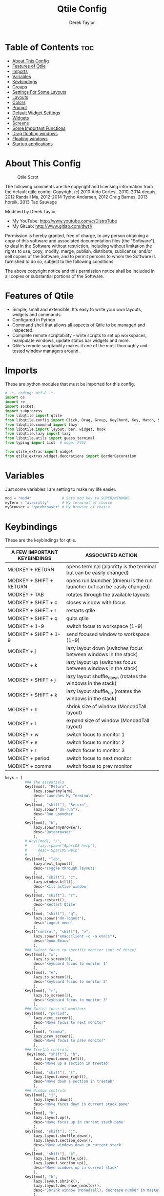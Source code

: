#+TITLE: Qtile Config
#+AUTHOR: Derek Taylor
#+PROPERTY: header-args :tangle config.py
#+auto_tangle: t
#+STARTUP: showeverything

* Table of Contents :toc:
- [[#about-this-config][About This Config]]
- [[#features-of-qtile][Features of Qtile]]
- [[#imports][Imports]]
- [[#variables][Variables]]
- [[#keybindings][Keybindings]]
- [[#groups][Groups]]
- [[#settings-for-some-layouts][Settings For Some Layouts]]
- [[#layouts][Layouts]]
- [[#colors][Colors]]
- [[#prompt][Prompt]]
- [[#default-widget-settings][Default Widget Settings]]
- [[#widgets][Widgets]]
- [[#screens][Screens]]
- [[#some-important-functions][Some Important Functions]]
- [[#drag-floating-windows][Drag floating windows]]
- [[#floating-windows][Floating windows]]
- [[#startup-applications][Startup applications]]

* About This Config
#+CAPTION: Qtile Scrot
#+ATTR_HTML: :alt Qtile Scrot :title Qtile Scrot :align left
[[https://gitlab.com/dwt1/dotfiles/-/raw/master/.screenshots/dotfiles07-thumb.png]]

The following comments are the copyright and licensing information from the default
qtile config. Copyright (c) 2010 Aldo Cortesi, 2010, 2014 dequis, 2012 Randall Ma,
2012-2014 Tycho Andersen, 2012 Craig Barnes, 2013 horsik, 2013 Tao Sauvage

Modified by Derek Taylor
- My YouTube: [[http://www.youtube.com/c/DistroTube][http://www.youtube.com/c/DistroTube]]
- My GitLab:  [[http://www.gitlab.com/dwt1/][http://www.gitlab.com/dwt1/]]

Permission is hereby granted, free of charge, to any person obtaining a copy of this
software and associated documentation files (the "Software"), to deal in the Software
without restriction, including without limitation the rights to use, copy, modify,
merge, publish, distribute, sublicense, and/or sell copies of the Software, and to
permit persons to whom the Software is furnished to do so, subject to the following
conditions:

The above copyright notice and this permission notice shall be included in all copies
or substantial portions of the Software.

* Features of Qtile
- Simple, small and extensible. It's easy to write your own layouts, widgets and commands.
- Configured in Python.
- Command shell that allows all aspects of Qtile to be managed and inspected.
- Complete remote scriptability - write scripts to set up workspaces, manipulate windows, update status bar widgets and more.
- Qtile's remote scriptability makes it one of the most thoroughly unit-tested window managers around.

* Imports
These are python modules that must be imported for this config.

#+BEGIN_SRC python
# -*- coding: utf-8 -*-
import os
import re
import socket
import subprocess
from libqtile import qtile
from libqtile.config import Click, Drag, Group, KeyChord, Key, Match, Screen
from libqtile.command import lazy
from libqtile import layout, bar, widget, hook
from libqtile.lazy import lazy
from libqtile.utils import guess_terminal
from typing import List  # noqa: F401

from qtile_extras import widget
from qtile_extras.widget.decorations import BorderDecoration
#+END_SRC

* Variables
Just some variables I am setting to make my life easier.

#+BEGIN_SRC python
mod = "mod4"              # Sets mod key to SUPER/WINDOWS
myTerm = "alacritty"      # My terminal of choice
myBrowser = "qutebrowser" # My browser of choice
#+END_SRC

* Keybindings
These are the keybindings for qtile.

| A FEW IMPORTANT KEYBINDINGS | ASSOCIATED ACTION                                                        |
|-----------------------------+--------------------------------------------------------------------------|
| MODKEY + RETURN             | opens terminal (alacritty is the terminal but can be easily changed)     |
| MODKEY + SHIFT + RETURN     | opens run launcher (dmenu is the run launcher but can be easily changed) |
| MODKEY + TAB                | rotates through the available layouts                                    |
| MODKEY + SHIFT + c          | closes window with focus                                                 |
| MODKEY + SHIFT + r          | restarts qtile                                                           |
| MODKEY + SHIFT + q          | quits qtile                                                              |
| MODKEY + 1-9                | switch focus to workspace (1-9)                                          |
| MODKEY + SHIFT + 1-9        | send focused window to workspace (1-9)                                   |
| MODKEY + j                  | lazy layout down (switches focus between windows in the stack)           |
| MODKEY + k                  | lazy layout up (switches focus between windows in the stack)             |
| MODKEY + SHIFT + j          | lazy layout shuffle_down (rotates the windows in the stack)              |
| MODKEY + SHIFT + k          | lazy layout shuffle_up (rotates the windows in the stack)                |
| MODKEY + h                  | shrink size of window (MondadTall layout)                                |
| MODKEY + l                  | expand size of window (MondadTall layout)                                |
| MODKEY + w                  | switch focus to monitor 1                                                |
| MODKEY + e                  | switch focus to monitor 2                                                |
| MODKEY + r                  | switch focus to monitor 3                                                |
| MODKEY + period             | switch focus to next monitor                                             |
| MODKEY + comma              | switch focus to prev monitor                                             |

#+BEGIN_SRC python
keys = [
         ### The essentials
         Key([mod], "Return",
             lazy.spawn(myTerm),
             desc='Launches My Terminal'
             ),
         Key([mod, "shift"], "Return",
             lazy.spawn("dm-run"),
             desc='Run Launcher'
             ),
         Key([mod], "b",
             lazy.spawn(myBrowser),
             desc='Qutebrowser'
             ),
         # Key([mod], "/",
         #     lazy.spawn("SparcOS-help"),
         #     desc='SparcOS Help'
         #     ),
         Key([mod], "Tab",
             lazy.next_layout(),
             desc='Toggle through layouts'
             ),
         Key([mod, "shift"], "c",
             lazy.window.kill(),
             desc='Kill active window'
             ),
         Key([mod, "shift"], "r",
             lazy.restart(),
             desc='Restart Qtile'
             ),
         Key([mod, "shift"], "q",
             lazy.spawn("dm-logout"),
             desc='Logout menu'
             ),
         Key(["control", "shift"], "e",
             lazy.spawn("emacsclient -c -a emacs"),
             desc='Doom Emacs'
             ),
         ### Switch focus to specific monitor (out of three)
         Key([mod], "w",
             lazy.to_screen(0),
             desc='Keyboard focus to monitor 1'
             ),
         Key([mod], "e",
             lazy.to_screen(1),
             desc='Keyboard focus to monitor 2'
             ),
         Key([mod], "r",
             lazy.to_screen(2),
             desc='Keyboard focus to monitor 3'
             ),
         ### Switch focus of monitors
         Key([mod], "period",
             lazy.next_screen(),
             desc='Move focus to next monitor'
             ),
         Key([mod], "comma",
             lazy.prev_screen(),
             desc='Move focus to prev monitor'
             ),
         ### Treetab controls
          Key([mod, "shift"], "h",
             lazy.layout.move_left(),
             desc='Move up a section in treetab'
             ),
         Key([mod, "shift"], "l",
             lazy.layout.move_right(),
             desc='Move down a section in treetab'
             ),
         ### Window controls
         Key([mod], "j",
             lazy.layout.down(),
             desc='Move focus down in current stack pane'
             ),
         Key([mod], "k",
             lazy.layout.up(),
             desc='Move focus up in current stack pane'
             ),
         Key([mod, "shift"], "j",
             lazy.layout.shuffle_down(),
             lazy.layout.section_down(),
             desc='Move windows down in current stack'
             ),
         Key([mod, "shift"], "k",
             lazy.layout.shuffle_up(),
             lazy.layout.section_up(),
             desc='Move windows up in current stack'
             ),
         Key([mod], "h",
             lazy.layout.shrink(),
             lazy.layout.decrease_nmaster(),
             desc='Shrink window (MonadTall), decrease number in master pane (Tile)'
             ),
         Key([mod], "l",
             lazy.layout.grow(),
             lazy.layout.increase_nmaster(),
             desc='Expand window (MonadTall), increase number in master pane (Tile)'
             ),
         Key([mod], "n",
             lazy.layout.normalize(),
             desc='normalize window size ratios'
             ),
         Key([mod], "m",
             lazy.layout.maximize(),
             desc='toggle window between minimum and maximum sizes'
             ),
         Key([mod, "shift"], "f",
             lazy.window.toggle_floating(),
             desc='toggle floating'
             ),
         Key([mod], "f",
             lazy.window.toggle_fullscreen(),
             desc='toggle fullscreen'
             ),
         ### Stack controls
         Key([mod, "shift"], "Tab",
             lazy.layout.rotate(),
             lazy.layout.flip(),
             desc='Switch which side main pane occupies (XmonadTall)'
             ),
          Key([mod], "space",
             lazy.layout.next(),
             desc='Switch window focus to other pane(s) of stack'
             ),
         Key([mod, "shift"], "space",
             lazy.layout.toggle_split(),
             desc='Toggle between split and unsplit sides of stack'
             ),
         # Emacs programs launched using the key chord CTRL+e followed by 'key'
         KeyChord([mod],"e", [
             Key([], "e",
                 lazy.spawn("emacsclient -c -a 'emacs'"),
                 desc='Emacsclient Dashboard'
                 ),
             Key([], "a",
                 lazy.spawn("emacsclient -c -a 'emacs' --eval '(emms)' --eval '(emms-play-directory-tree \"~/Music/\")'"),
                 desc='Emacsclient EMMS (music)'
                 ),
             Key([], "b",
                 lazy.spawn("emacsclient -c -a 'emacs' --eval '(ibuffer)'"),
                 desc='Emacsclient Ibuffer'
                 ),
             Key([], "d",
                 lazy.spawn("emacsclient -c -a 'emacs' --eval '(dired nil)'"),
                 desc='Emacsclient Dired'
                 ),
             Key([], "i",
                 lazy.spawn("emacsclient -c -a 'emacs' --eval '(erc)'"),
                 desc='Emacsclient ERC (IRC)'
                 ),
             Key([], "n",
                 lazy.spawn("emacsclient -c -a 'emacs' --eval '(elfeed)'"),
                 desc='Emacsclient Elfeed (RSS)'
                 ),
             Key([], "s",
                 lazy.spawn("emacsclient -c -a 'emacs' --eval '(eshell)'"),
                 desc='Emacsclient Eshell'
                 ),
             Key([], "v",
                 lazy.spawn("emacsclient -c -a 'emacs' --eval '(+vterm/here nil)'"),
                 desc='Emacsclient Vterm'
                 ),
             Key([], "w",
                 lazy.spawn("emacsclient -c -a 'emacs' --eval '(doom/window-maximize-buffer(eww \"distro.tube\"))'"),
                 desc='Emacsclient EWW Browser'
                 )
         ]),
         # Dmenu scripts launched using the key chord SUPER+p followed by 'key'
         KeyChord([mod], "p", [
             Key([], "h",
                 lazy.spawn("dm-hub"),
                 desc='List all dmscripts'
                 ),
             Key([], "a",
                 lazy.spawn("dm-sounds"),
                 desc='Choose ambient sound'
                 ),
             Key([], "b",
                 lazy.spawn("dm-setbg"),
                 desc='Set background'
                 ),
             Key([], "c",
                 lazy.spawn("SparcOS-colorscheme"),
                 desc='Choose color scheme'
                 ),
             Key([], "e",
                 lazy.spawn("dm-confedit"),
                 desc='Choose a config file to edit'
                 ),
             Key([], "i",
                 lazy.spawn("dm-maim"),
                 desc='Take a screenshot'
                 ),
             Key([], "k",
                 lazy.spawn("dm-kill"),
                 desc='Kill processes '
                 ),
             Key([], "m",
                 lazy.spawn("dm-man"),
                 desc='View manpages'
                 ),
             Key([], "n",
                 lazy.spawn("dm-note"),
                 desc='Store and copy notes'
                 ),
             Key([], "o",
                 lazy.spawn("dm-bookman"),
                 desc='Browser bookmarks'
                 ),
             Key([], "p",
                 lazy.spawn("passmenu -p \"Pass: \""),
                 desc='Logout menu'
                 ),
             Key([], "q",
                 lazy.spawn("dm-logout"),
                 desc='Logout menu'
                 ),
             Key([], "r",
                 lazy.spawn("dm-radio"),
                 desc='Listen to online radio'
                 ),
             Key([], "s",
                 lazy.spawn("dm-websearch"),
                 desc='Search various engines'
                 ),
             Key([], "t",
                 lazy.spawn("dm-translate"),
                 desc='Translate text'
                 )
         ])
]
#+END_SRC

* Groups
Groups are really workspaces.

#+BEGIN_SRC python
groups = [Group("DEV", layout='monadtall'),
          Group("WWW", layout='monadtall'),
          Group("SYS", layout='monadtall'),
          Group("SYS", layout='monadtall'),
          Group("DOC", layout='monadtall'),
          Group("VBOX", layout='monadtall'),
          Group("CHAT", layout='monadtall'),
          Group("MUS", layout='monadtall'),
          Group("VID", layout='monadtall'),
          Group("GFX", layout='floating')]

# Allow MODKEY+[0 through 9] to bind to groups, see https://docs.qtile.org/en/stable/manual/config/groups.html
# MOD4 + index Number : Switch to Group[index]
# MOD4 + shift + index Number : Send active window to another Group
from libqtile.dgroups import simple_key_binder
dgroups_key_binder = simple_key_binder("mod4")
#+END_SRC

* Settings For Some Layouts
Settings that I use in most layouts, so I'm defining them one time here.

#+BEGIN_SRC python
layout_theme = {"border_width": 2,
                "margin": 8,
                "border_focus": "e1acff",
                "border_normal": "1D2330"
                }
#+END_SRC

* Layouts
The layouts that I use, plus several that I don't use. Uncomment the layouts you want; comment out the ones that you don't want to use.

#+BEGIN_SRC python
layouts = [
    #layout.MonadWide(**layout_theme),
    #layout.Bsp(**layout_theme),
    #layout.Stack(stacks=2, **layout_theme),
    #layout.Columns(**layout_theme),
    #layout.RatioTile(**layout_theme),
    #layout.Tile(shift_windows=True, **layout_theme),
    #layout.VerticalTile(**layout_theme),
    #layout.Matrix(**layout_theme),
    #layout.Zoomy(**layout_theme),
    layout.MonadTall(**layout_theme),
    layout.Max(**layout_theme),
    layout.Stack(num_stacks=2),
    layout.RatioTile(**layout_theme),
    layout.TreeTab(
         font = "Ubuntu",
         fontsize = 10,
         sections = ["FIRST", "SECOND", "THIRD", "FOURTH"],
         section_fontsize = 10,
         border_width = 2,
         bg_color = "1c1f24",
         active_bg = "c678dd",
         active_fg = "000000",
         inactive_bg = "a9a1e1",
         inactive_fg = "1c1f24",
         padding_left = 0,
         padding_x = 0,
         padding_y = 5,
         section_top = 10,
         section_bottom = 20,
         level_shift = 8,
         vspace = 3,
         panel_width = 200
         ),
    layout.Floating(**layout_theme)
]
#+END_SRC

* Colors
Defining some colors for use in our panel.  Colors have two values because you can use gradients.

#+BEGIN_SRC python
colors = [["#282c34", "#282c34"],
          ["#1c1f24", "#1c1f24"],
          ["#dfdfdf", "#dfdfdf"],
          ["#ff6c6b", "#ff6c6b"],
          ["#98be65", "#98be65"],
          ["#da8548", "#da8548"],
          ["#51afef", "#51afef"],
          ["#c678dd", "#c678dd"],
          ["#46d9ff", "#46d9ff"],
          ["#a9a1e1", "#a9a1e1"]]
#+END_SRC

* Prompt
Settings for the qtile run prompt, even though I don't actually use this. I prefer to use dmenu instead.

#+BEGIN_SRC python
prompt = "{0}@{1}: ".format(os.environ["USER"], socket.gethostname())
#+END_SRC

* Default Widget Settings
Defining a few default widget key values.

#+BEGIN_SRC python
##### DEFAULT WIDGET SETTINGS #####
widget_defaults = dict(
    font="Ubuntu Bold",
    fontsize = 10,
    padding = 2,
    background=colors[2]
)
extension_defaults = widget_defaults.copy()
#+END_SRC

* Widgets
This is the bar, or the panel, and the widgets within the bar.

#+BEGIN_SRC python
def init_widgets_list():
    widgets_list = [
              widget.Sep(
                       linewidth = 0,
                       padding = 6,
                       foreground = colors[2],
                       background = colors[0]
                       ),
              widget.Image(
                       filename = "~/.config/qtile/icons/python-white.png",
                       scale = "False",
                       mouse_callbacks = {'Button1': lambda: qtile.cmd_spawn(myTerm)}
                       ),
              widget.Sep(
                       linewidth = 0,
                       padding = 6,
                       foreground = colors[2],
                       background = colors[0]
                       ),
              widget.GroupBox(
                       font = "Ubuntu Bold",
                       fontsize = 9,
                       margin_y = 3,
                       margin_x = 0,
                       padding_y = 5,
                       padding_x = 3,
                       borderwidth = 3,
                       active = colors[2],
                       inactive = colors[7],
                       rounded = False,
                       highlight_color = colors[1],
                       highlight_method = "line",
                       this_current_screen_border = colors[6],
                       this_screen_border = colors [4],
                       other_current_screen_border = colors[6],
                       other_screen_border = colors[4],
                       foreground = colors[2],
                       background = colors[0]
                       ),
             widget.TextBox(
                       text = '|',
                       font = "Ubuntu Mono",
                       background = colors[0],
                       foreground = '474747',
                       padding = 2,
                       fontsize = 14
                       ),
              widget.CurrentLayoutIcon(
                       custom_icon_paths = [os.path.expanduser("~/.config/qtile/icons")],
                       foreground = colors[2],
                       background = colors[0],
                       padding = 0,
                       scale = 0.7
                       ),
              widget.CurrentLayout(
                       foreground = colors[2],
                       background = colors[0],
                       padding = 5
                       ),
             widget.TextBox(
                       text = '|',
                       font = "Ubuntu Mono",
                       background = colors[0],
                       foreground = '474747',
                       padding = 2,
                       fontsize = 14
                       ),
              widget.WindowName(
                       foreground = colors[6],
                       background = colors[0],
                       padding = 0
                       ),
              widget.Systray(
                       background = colors[0],
                       padding = 5
                       ),
              widget.Sep(
                       linewidth = 0,
                       padding = 6,
                       foreground = colors[0],
                       background = colors[0]
                       ),
             widget.Net(
                       interface = "enp6s0",
                       format = 'Net: {down} ↓↑ {up}',
                       foreground = colors[3],
                       background = colors[0],
                       padding = 5,
                       decorations=[
                           BorderDecoration(
                               colour = colors[3],
                               border_width = [0, 0, 2, 0],
                               padding_x = 5,
                               padding_y = None,
                           )
                       ],
                       ),
              widget.Sep(
                       linewidth = 0,
                       padding = 6,
                       foreground = colors[0],
                       background = colors[0]
                       ),
              widget.ThermalSensor(
                       foreground = colors[4],
                       background = colors[0],
                       threshold = 90,
                       fmt = 'Temp: {}',
                       padding = 5,
                       decorations=[
                           BorderDecoration(
                               colour = colors[4],
                               border_width = [0, 0, 2, 0],
                               padding_x = 5,
                               padding_y = None,
                           )
                       ],
                       ),
              widget.Sep(
                       linewidth = 0,
                       padding = 6,
                       foreground = colors[0],
                       background = colors[0]
                       ),
              widget.CheckUpdates(
                       update_interval = 1800,
                       distro = "Arch_checkupdates",
                       display_format = "Updates: {updates} ",
                       foreground = colors[5],
                       colour_have_updates = colors[5],
                       colour_no_updates = colors[5],
                       mouse_callbacks = {'Button1': lambda: qtile.cmd_spawn(myTerm + ' -e sudo pacman -Syu')},
                       padding = 5,
                       background = colors[0],
                       decorations=[
                           BorderDecoration(
                               colour = colors[5],
                               border_width = [0, 0, 2, 0],
                               padding_x = 5,
                               padding_y = None,
                           )
                       ],
                       ),
              widget.Sep(
                       linewidth = 0,
                       padding = 6,
                       foreground = colors[0],
                       background = colors[0]
                       ),
              widget.Memory(
                       foreground = colors[9],
                       background = colors[0],
                       mouse_callbacks = {'Button1': lambda: qtile.cmd_spawn(myTerm + ' -e htop')},
                       fmt = 'Mem: {}',
                       padding = 5,
                       decorations=[
                           BorderDecoration(
                               colour = colors[9],
                               border_width = [0, 0, 2, 0],
                               padding_x = 5,
                               padding_y = None,
                           )
                       ],
                       ),
              widget.Sep(
                       linewidth = 0,
                       padding = 6,
                       foreground = colors[0],
                       background = colors[0]
                       ),

              widget.Volume(
                       foreground = colors[7],
                       background = colors[0],
                       fmt = 'Vol: {}',
                       padding = 5,
                       decorations=[
                           BorderDecoration(
                               colour = colors[7],
                               border_width = [0, 0, 2, 0],
                               padding_x = 5,
                               padding_y = None,
                           )
                       ],
                       ),
              widget.Sep(
                       linewidth = 0,
                       padding = 6,
                       foreground = colors[0],
                       background = colors[0]
                       ),


              widget.KeyboardLayout(
                       foreground = colors[8],
                       background = colors[0],
                       fmt = 'Keyboard: {}',
                       padding = 5,
                       decorations=[
                           BorderDecoration(
                               colour = colors[8],
                               border_width = [0, 0, 2, 0],
                               padding_x = 5,
                               padding_y = None,
                           )
                       ],
                       ),
              widget.Sep(
                       linewidth = 0,
                       padding = 6,
                       foreground = colors[0],
                       background = colors[0]
                       ),
              widget.AnalogueClock(
                       background = colors[0],
                       face_shape = "square",
                       face_background = colors[6],
                       face_border_colour = colors[6],
                       face_border_width = 4,
                       padding = 5
                       ),
              widget.Clock(
                       foreground = colors[6],
                       background = colors[0],
                       format = "%A, %B %d - %H:%M ",
                       decorations=[
                           BorderDecoration(
                               colour = colors[6],
                               border_width = [0, 0, 2, 0],
                               padding_x = 5,
                               padding_y = None,
                           )
                       ],

                       ),

              widget.Sep(
                       linewidth = 0,
                       padding = 6,
                       foreground = colors[0],
                       background = colors[0]
                       ),
              ]
    return widgets_list
#+END_SRC

* Screens
Screen settings for my triple monitor setup.

#+BEGIN_SRC python
def init_widgets_screen1():
    widgets_screen1 = init_widgets_list()
    del widgets_screen1[9:10]               # Slicing removes unwanted widgets (systray) on Monitors 1,3
    return widgets_screen1

def init_widgets_screen2():
    widgets_screen2 = init_widgets_list()
    return widgets_screen2                 # Monitor 2 will display all widgets in widgets_list

def init_screens():
    return [Screen(top=bar.Bar(widgets=init_widgets_screen1(), opacity=1.0, size=20)),
            Screen(top=bar.Bar(widgets=init_widgets_screen2(), opacity=1.0, size=20)),
            Screen(top=bar.Bar(widgets=init_widgets_screen1(), opacity=1.0, size=20))]

if __name__ in ["config", "__main__"]:
    screens = init_screens()
    widgets_list = init_widgets_list()
    widgets_screen1 = init_widgets_screen1()
    widgets_screen2 = init_widgets_screen2()
#+END_SRC

* Some Important Functions

#+begin_src python
def window_to_prev_group(qtile):
    if qtile.currentWindow is not None:
        i = qtile.groups.index(qtile.currentGroup)
        qtile.currentWindow.togroup(qtile.groups[i - 1].name)

def window_to_next_group(qtile):
    if qtile.currentWindow is not None:
        i = qtile.groups.index(qtile.currentGroup)
        qtile.currentWindow.togroup(qtile.groups[i + 1].name)

def window_to_previous_screen(qtile):
    i = qtile.screens.index(qtile.current_screen)
    if i != 0:
        group = qtile.screens[i - 1].group.name
        qtile.current_window.togroup(group)

def window_to_next_screen(qtile):
    i = qtile.screens.index(qtile.current_screen)
    if i + 1 != len(qtile.screens):
        group = qtile.screens[i + 1].group.name
        qtile.current_window.togroup(group)

def switch_screens(qtile):
    i = qtile.screens.index(qtile.current_screen)
    group = qtile.screens[i - 1].group
    qtile.current_screen.set_group(group)
#+end_src

* Drag floating windows
Defining some mousebindings for use with floating windows.

#+BEGIN_SRC python
mouse = [
    Drag([mod], "Button1", lazy.window.set_position_floating(),
         start=lazy.window.get_position()),
    Drag([mod], "Button3", lazy.window.set_size_floating(),
         start=lazy.window.get_size()),
    Click([mod], "Button2", lazy.window.bring_to_front())
]

dgroups_app_rules = []  # type: List
follow_mouse_focus = True
bring_front_click = False
cursor_warp = False
#+END_SRC

* Floating windows
Defining what class of windows should always be floating.

#+BEGIN_SRC python
floating_layout = layout.Floating(float_rules=[
    # Run the utility of `xprop` to see the wm class and name of an X client.
    # default_float_rules include: utility, notification, toolbar, splash, dialog,
    # file_progress, confirm, download and error.
    ,*layout.Floating.default_float_rules,
    Match(title='Confirmation'),      # tastyworks exit box
    Match(title='Qalculate!'),        # qalculate-gtk
    Match(wm_class='kdenlive'),       # kdenlive
    Match(wm_class='pinentry-gtk-2'), # GPG key password entry
])
auto_fullscreen = True
focus_on_window_activation = "smart"
reconfigure_screens = True

# If things like steam games want to auto-minimize themselves when losing
# focus, should we respect this or not?
auto_minimize = True

#+END_SRC

* Startup applications
The applications that should autostart every time qtile is started.

#+BEGIN_SRC python
@hook.subscribe.startup_once
def start_once():
    home = os.path.expanduser('~')
    subprocess.call([home + '/.config/qtile/autostart.sh'])

# XXX: Gasp! We're lying here. In fact, nobody really uses or cares about this
# string besides java UI toolkits; you can see several discussions on the
# mailing lists, GitHub issues, and other WM documentation that suggest setting
# this string if your java app doesn't work correctly. We may as well just lie
# and say that we're a working one by default.
#
# We choose LG3D to maximize irony: it is a 3D non-reparenting WM written in
# java that happens to be on java's whitelist.
wmname = "LG3D"
#+END_SRC
